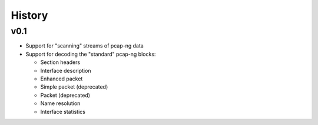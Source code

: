 History
#######

v0.1
====

- Support for "scanning" streams of pcap-ng data
- Support for decoding the "standard" pcap-ng blocks:

  - Section headers
  - Interface description
  - Enhanced packet
  - Simple packet (deprecated)
  - Packet (deprecated)
  - Name resolution
  - Interface statistics
